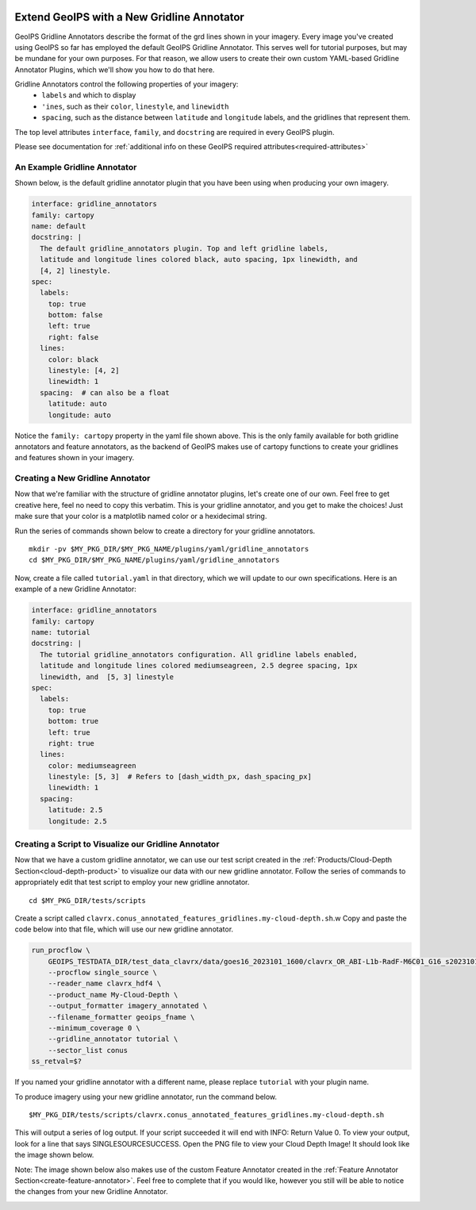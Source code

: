  .. dropdown:: Distribution Statement

   | # # # Distribution Statement A. Approved for public release. Distribution unlimited.
   | # # #
   | # # # Author:
   | # # # Naval Research Laboratory, Marine Meteorology Division
   | # # #
   | # # # This program is free software: you can redistribute it and/or modify it under
   | # # # the terms of the NRLMMD License included with this program. This program is
   | # # # distributed WITHOUT ANY WARRANTY; without even the implied warranty of
   | # # # MERCHANTABILITY or FITNESS FOR A PARTICULAR PURPOSE. See the included license
   | # # # for more details. If you did not receive the license, for more information see:
   | # # # https://github.com/U-S-NRL-Marine-Meteorology-Division/

.. _create-gridline-annotator:

**********************************************
Extend GeoIPS with a New Gridline Annotator
**********************************************

GeoIPS Gridline Annotators describe the format of the grd lines shown in your imagery.
Every image you've created using GeoIPS so far has employed the default GeoIPS Gridline
Annotator. This serves well for tutorial purposes, but may be mundane for your own
purposes. For that reason, we allow users to create their own custom YAML-based
Gridline Annotator Plugins, which we'll show you how to do that here.

Gridline Annotators control the following properties of your imagery:
    * ``labels`` and which to display
    * ``'ines``, such as their ``color``, ``linestyle``, and ``linewidth``
    * ``spacing``, such as the distance between ``latitude`` and ``longitude`` labels,
      and the gridlines that represent them.

The top level attributes
``interface``, ``family``, and ``docstring``
are required in every GeoIPS plugin.

Please see documentation for
:ref:`additional info on these GeoIPS required attributes<required-attributes>`

An Example Gridline Annotator
-----------------------------

Shown below, is the default gridline annotator plugin that you have been using when
producing your own imagery.

.. code-block:: yaml

    interface: gridline_annotators
    family: cartopy
    name: default
    docstring: |
      The default gridline_annotators plugin. Top and left gridline labels,
      latitude and longitude lines colored black, auto spacing, 1px linewidth, and
      [4, 2] linestyle.
    spec:
      labels:
        top: true
        bottom: false
        left: true
        right: false
      lines:
        color: black
        linestyle: [4, 2]
        linewidth: 1
      spacing:  # can also be a float
        latitude: auto
        longitude: auto

Notice the ``family: cartopy`` property in the yaml file shown above. This is the only
family available for both gridline annotators and feature annotators, as the backend of
GeoIPS makes use of cartopy functions to create your gridlines and features shown in
your imagery.

Creating a New Gridline Annotator
---------------------------------

Now that we're familiar with the structure of gridline annotator plugins, let's create
one of our own. Feel free to get creative here, feel no need to copy this verbatim. This
is your gridline annotator, and you get to make the choices! Just make sure that your
color is a matplotlib named color or a hexidecimal string.

Run the series of commands shown below to create a directory for your gridline annotators.

::

    mkdir -pv $MY_PKG_DIR/$MY_PKG_NAME/plugins/yaml/gridline_annotators
    cd $MY_PKG_DIR/$MY_PKG_NAME/plugins/yaml/gridline_annotators

Now, create a file called ``tutorial.yaml`` in that directory, which
we will update to our own specifications. Here is an example of a new Gridline Annotator:

.. code-block:: yaml

    interface: gridline_annotators
    family: cartopy
    name: tutorial
    docstring: |
      The tutorial gridline_annotators configuration. All gridline labels enabled,
      latitude and longitude lines colored mediumseagreen, 2.5 degree spacing, 1px
      linewidth, and  [5, 3] linestyle
    spec:
      labels:
        top: true
        bottom: true
        left: true
        right: true
      lines:
        color: mediumseagreen
        linestyle: [5, 3]  # Refers to [dash_width_px, dash_spacing_px]
        linewidth: 1
      spacing:
        latitude: 2.5
        longitude: 2.5

Creating a Script to Visualize our Gridline Annotator
-----------------------------------------------------

Now that we have a custom gridline annotator, we can use our test script created in the
:ref:`Products/Cloud-Depth Section<cloud-depth-product>` to visualize our data with our
new gridline annotator. Follow the series of commands to appropriately edit that test
script to employ your new gridline annotator.

::

    cd $MY_PKG_DIR/tests/scripts

Create a script called ``clavrx.conus_annotated_features_gridlines.my-cloud-depth.sh``.w
Copy and paste the code below into that file, which will use our new gridline annotator.

.. code-block:: bash

  run_procflow \
      GEOIPS_TESTDATA_DIR/test_data_clavrx/data/goes16_2023101_1600/clavrx_OR_ABI-L1b-RadF-M6C01_G16_s20231011600207.level2.hdf \
      --procflow single_source \
      --reader_name clavrx_hdf4 \
      --product_name My-Cloud-Depth \
      --output_formatter imagery_annotated \
      --filename_formatter geoips_fname \
      --minimum_coverage 0 \
      --gridline_annotator tutorial \
      --sector_list conus
  ss_retval=$?

If you named your gridline annotator with a different name, please replace ``tutorial``
with your plugin name.

To produce imagery using your new gridline annotator, run the command below.

::

    $MY_PKG_DIR/tests/scripts/clavrx.conus_annotated_features_gridlines.my-cloud-depth.sh

This will output a series of log output. If your script succeeded it will end with INFO:
Return Value 0. To view your output, look for a line that says SINGLESOURCESUCCESS. Open
the PNG file to view your Cloud Depth Image! It should look like the image shown below.

Note: The image shown below also makes use of the custom Feature Annotator created in
the :ref:`Feature Annotator Section<create-feature-annotator>`. Feel free to complete
that if you would like, however you still will be able to notice the changes from your
new Gridline Annotator.

.. image:: ../../images/command_line_examples/my_feature_gridline.png
   :width: 800